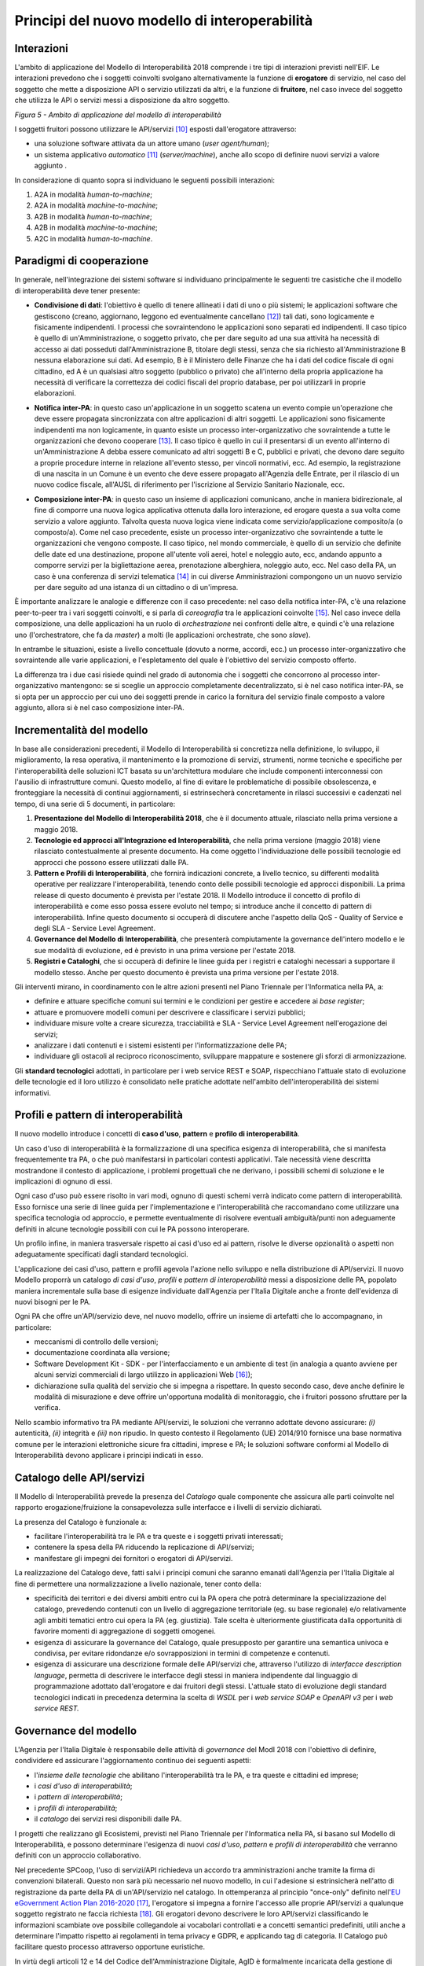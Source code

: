 Principi del nuovo modello di interoperabilità
==============================================

Interazioni
-----------

L'ambito di applicazione del Modello di Interoperabilità 2018 comprende i tre tipi di interazioni previsti nell'EIF. Le interazioni prevedono che i soggetti coinvolti svolgano alternativamente la funzione di **erogatore** di servizio, nel caso del soggetto che mette a disposizione API o servizio utilizzati da altri, e la funzione di **fruitore**, nel caso invece del soggetto che utilizza le API o servizi messi a disposizione da altro soggetto.

.. image:: ../media/image5.png

*Figura 5 - Ambito di applicazione del modello di interoperabilità*

I soggetti fruitori possono utilizzare le API/servizi [10]_ esposti dall'erogatore attraverso:

-   una soluzione software attivata da un attore umano (*user agent/human*);

-   un sistema applicativo *automatico* [11]_ (*server/machine*), anche allo scopo di definire nuovi servizi a valore aggiunto .

In considerazione di quanto sopra si individuano le seguenti possibili interazioni:

1.  A2A in modalità *human-to-machine*;

2.  A2A in modalità *machine-to-machine*;

3.  A2B in modalità *human-to-machine*;

4.  A2B in modalità *machine-to-machine*;

5.  A2C in modalità *human-to-machine*.


Paradigmi di cooperazione
-------------------------

In generale, nell'integrazione dei sistemi software si individuano principalmente le seguenti tre casistiche che il modello di interoperabilità deve tener presente:

-   **Condivisione di dati**: l\'obiettivo è quello di tenere allineati i dati di uno o più sistemi; le applicazioni software che gestiscono (creano, aggiornano, leggono ed eventualmente cancellano [12]_) tali dati, sono logicamente e fisicamente indipendenti. I processi che sovraintendono le applicazioni sono separati ed indipendenti. Il caso tipico è quello di un'Amministrazione, o soggetto privato, che per dare seguito ad una sua attività ha necessità di accesso ai dati posseduti dall'Amministrazione B, titolare degli stessi, senza che sia richiesto all'Amministrazione B nessuna elaborazione sui dati. Ad esempio, B è il Ministero delle Finanze che ha i dati del codice fiscale di ogni cittadino, ed A è un qualsiasi altro soggetto (pubblico o privato) che all'interno della propria applicazione ha necessità di verificare la correttezza dei codici fiscali del proprio database, per poi utilizzarli in proprie elaborazioni.

.. image:: ../media/image6.png

-   **Notifica inter-PA**: in questo caso un'applicazione in un soggetto scatena un evento compie un'operazione che deve essere propagata sincronizzata con altre applicazioni di altri soggetti. Le applicazioni sono fisicamente indipendenti ma non logicamente, in quanto esiste un processo inter-organizzativo che sovraintende a tutte le organizzazioni che devono cooperare [13]_. Il caso tipico è quello in cui il presentarsi di un evento all'interno di un'Amministrazione A debba essere comunicato ad altri soggetti B e C, pubblici e privati, che devono dare seguito a proprie procedure interne in relazione all'evento stesso, per vincoli normativi, ecc. Ad esempio, la registrazione di una nascita in un Comune è un evento che deve essere propagato all'Agenzia delle Entrate, per il rilascio di un nuovo codice fiscale, all'AUSL di riferimento per l'iscrizione al Servizio Sanitario Nazionale, ecc.

.. image:: ../media/image7.png

-   **Composizione inter-PA**: in questo caso un insieme di applicazioni comunicano, anche in maniera bidirezionale, al fine di comporre una nuova logica applicativa ottenuta dalla loro interazione, ed erogare questa a sua volta come servizio a valore aggiunto. Talvolta questa nuova logica viene indicata come servizio/applicazione composito/a (o composto/a). Come nel caso precedente, esiste un processo inter-organizzativo che sovraintende a tutte le organizzazioni che vengono composte. Il caso tipico, nel mondo commerciale, è quello di un servizio che definite delle date ed una destinazione, propone all'utente voli aerei, hotel e noleggio auto, ecc, andando appunto a comporre servizi per la bigliettazione aerea, prenotazione alberghiera, noleggio auto, ecc. Nel caso della PA, un caso è una conferenza di servizi telematica [14]_ in cui diverse Amministrazioni compongono un un nuovo servizio per dare seguito ad una istanza di un cittadino o di un'impresa.

.. image:: ../media/image8.png

È importante analizzare le analogie e differenze con il caso precedente: nel caso della notifica inter-PA, c'è una relazione peer-to-peer tra i vari soggetti coinvolti, e si parla di *coreografia* tra le applicazioni coinvolte [15]_. Nel caso invece della composizione, una delle applicazioni ha un ruolo di *orchestrazione* nei confronti delle altre, e quindi c'è una relazione uno (l'orchestratore, che fa da *master*) a molti (le applicazioni
orchestrate, che sono *slave*).

In entrambe le situazioni, esiste a livello concettuale (dovuto a norme, accordi, ecc.) un processo inter-organizzativo che sovraintende alle varie applicazioni, e l'espletamento del quale è l'obiettivo del servizio composto offerto.

La differenza tra i due casi risiede quindi nel grado di autonomia che i soggetti che concorrono al processo inter-organizzativo mantengono: se si sceglie un approccio completamente decentralizzato, si è nel caso notifica inter-PA, se si opta per un approccio per cui uno dei soggetti prende in carico la fornitura del servizio finale composto a valore aggiunto, allora si è nel caso composizione inter-PA.

Incrementalità del modello
--------------------------

In base alle considerazioni precedenti, il Modello di Interoperabilità si concretizza nella definizione, lo sviluppo, il miglioramento, la resa operativa, il mantenimento e la promozione di servizi, strumenti, norme tecniche e specifiche per l'interoperabilità delle soluzioni ICT basata su un'architettura modulare che include componenti interconnessi con l'ausilio di infrastrutture comuni. Questo modello, al fine di evitare le problematiche di possibile obsolescenza, e fronteggiare la necessità di continui aggiornamenti, si estrinsecherà concretamente in rilasci successivi e cadenzati nel tempo, di una serie di 5 documenti, in particolare:

1. **Presentazione del Modello di Interoperabilità 2018**, che è il documento attuale, rilasciato nella prima versione a maggio 2018.

2. **Tecnologie ed approcci all'Integrazione ed Interoperabilità**, che nella prima versione (maggio 2018) viene rilasciato contestualmente al presente documento. Ha come oggetto l\'individuazione delle possibili tecnologie ed approcci che possono essere utilizzati dalle PA.

3. **Pattern e Profili di Interoperabilità**, che fornirà indicazioni concrete, a livello tecnico, su differenti modalità operative per realizzare l'interoperabilità, tenendo conto delle possibili tecnologie ed approcci disponibili. La prima release di questo documento è prevista per l'estate 2018. Il Modello introduce il concetto di profilo di interoperabilità e come esso possa essere evoluto nel tempo; si introduce anche il concetto di pattern di interoperabilità. Infine questo documento si occuperà di discutere anche l'aspetto della QoS - Quality of Service e degli SLA - Service Level Agreement.

4. **Governance del Modello di Interoperabilità**, che presenterà compiutamente la governance dell'intero modello e le sue modalità di evoluzione, ed è previsto in una prima versione per l'estate 2018.

5. **Registri e Cataloghi**, che si occuperà di definire le linee guida per i registri e cataloghi necessari a supportare il modello stesso. Anche per questo documento è prevista una prima versione per l'estate 2018.

Gli interventi mirano, in coordinamento con le altre azioni presenti nel Piano Triennale per l'Informatica nella PA, a:

-   definire e attuare specifiche comuni sui termini e le condizioni per gestire e accedere ai *base register*;

-   attuare e promuovere modelli comuni per descrivere e classificare i servizi pubblici;

-   individuare misure volte a creare sicurezza, tracciabilità e SLA - Service Level Agreement nell'erogazione dei servizi;

-   analizzare i dati contenuti e i sistemi esistenti per l'informatizzazione delle PA;

-   individuare gli ostacoli al reciproco riconoscimento, sviluppare mappature e sostenere gli sforzi di armonizzazione.

Gli **standard tecnologici** adottati, in particolare per i web service REST e SOAP, rispecchiano l'attuale stato di evoluzione delle tecnologie ed il loro utilizzo è consolidato nelle pratiche adottate nell'ambito
dell'interoperabilità dei sistemi informativi.

Profili e pattern di interoperabilità
-------------------------------------

Il nuovo modello introduce i concetti di **caso d'uso**, **pattern** e **profilo di interoperabilità**.

Un caso d'uso di interoperabilità è la formalizzazione di una specifica esigenza di interoperabilità, che si manifesta frequentemente tra PA, o che può manifestarsi in particolari contesti applicativi. Tale necessità
viene descritta mostrandone il contesto di applicazione, i problemi progettuali che ne derivano, i possibili schemi di soluzione e le implicazioni di ognuno di essi.

Ogni caso d'uso può essere risolto in vari modi, ognuno di questi schemi verrà indicato come pattern di interoperabilità. Esso fornisce una serie di linee guida per l\'implementazione e l\'interoperabilità che raccomandano come utilizzare una specifica tecnologia od approccio, e permette eventualmente di risolvere eventuali ambiguità/punti non adeguamente definiti in alcune tecnologie possibili con cui le PA possono interoperare.

Un profilo infine, in maniera trasversale rispetto ai casi d'uso ed ai pattern, risolve le diverse opzionalità o aspetti non adeguatamente specificati dagli standard tecnologici.

L'applicazione dei casi d'uso, pattern e profili agevola l'azione nello sviluppo e nella distribuzione di API/servizi. Il nuovo Modello proporrà un catalogo *di casi d'uso*, *profili* e *pattern* *di interoperabilità* messi a disposizione delle PA, popolato maniera incrementale sulla base di esigenze individuate dall'Agenzia per l'Italia Digitale anche a fronte dell'evidenza di nuovi bisogni per le PA.

Ogni PA che offre un'API/servizio deve, nel nuovo modello, offrire un insieme di artefatti che lo accompagnano, in particolare:

-   meccanismi di controllo delle versioni;

-   documentazione coordinata alla versione;

-   Software Development Kit - SDK - per l'interfacciamento e un ambiente di test (in analogia a quanto avviene per alcuni servizi commerciali di largo utilizzo in applicazioni Web [16]_);

-   dichiarazione sulla qualità del servizio che si impegna a rispettare. In questo secondo caso, deve anche definire le modalità di misurazione e deve offrire un'opportuna modalità di monitoraggio, che i fruitori possono sfruttare per la verifica.

Nello scambio informativo tra PA mediante API/servizi, le soluzioni che verranno adottate devono assicurare: *(i)* autenticità, *(ii)* integrità e *(iii)* non ripudio. In questo contesto il Regolamento (UE) 2014/910
fornisce una base normativa comune per le interazioni elettroniche sicure fra cittadini, imprese e PA; le soluzioni software conformi al Modello di Interoperabilità devono applicare i principi indicati in esso.

Catalogo delle API/servizi
--------------------------

Il Modello di Interoperabilità prevede la presenza del *Catalogo* quale componente che assicura alle parti coinvolte nel rapporto erogazione/fruizione la consapevolezza sulle interfacce e i livelli di servizio dichiarati.

La presenza del Catalogo è funzionale a:

-   facilitare l'interoperabilità tra le PA e tra queste e i soggetti privati interessati;

-   contenere la spesa della PA riducendo la replicazione di API/servizi;

-   manifestare gli impegni dei fornitori o erogatori di API/servizi.

La realizzazione del Catalogo deve, fatti salvi i principi comuni che saranno emanati dall'Agenzia per l'Italia Digitale al fine di permettere una normalizzazione a livello nazionale, tener conto della:

-   specificità dei territori e dei diversi ambiti entro cui la PA opera che potrà determinare la specializzazione del catalogo, prevedendo contenuti con un livello di aggregazione territoriale (eg. su base regionale) e/o relativamente agli ambiti tematici entro cui opera la PA (eg. giustizia). Tale scelta è ulteriormente giustificata dalla opportunità di favorire momenti di aggregazione di soggetti omogenei.

-   esigenza di assicurare la governance del Catalogo, quale presupposto per garantire una semantica univoca e condivisa, per evitare ridondanze e/o sovrapposizioni in termini di competenze e contenuti.

-   esigenza di assicurare una descrizione formale delle API/servizi che, attraverso l'utilizzo di *interfacce description language*, permetta di descrivere le interfacce degli stessi in maniera indipendente dal linguaggio di programmazione adottato dall'erogatore e dai fruitori degli stessi. L'attuale stato di evoluzione degli standard tecnologici indicati in precedenza determina la scelta di *WSDL* per i *web service SOAP* e *OpenAPI v3* per i *web service REST.*

Governance del modello
----------------------

L'Agenzia per l'Italia Digitale è responsabile delle attività di *governance* del ModI 2018 con l'obiettivo di definire, condividere ed assicurare l'aggiornamento continuo dei seguenti aspetti:

-   l'*insieme delle tecnologie* che abilitano l'interoperabilità tra le PA, e tra queste e cittadini ed imprese;

-   i *casi d'uso di interoperabilità*;

-   i *pattern di interoperabilità*;

-   i *profili di interoperabilità*;

-   il *catalogo* dei servizi resi disponibili dalle PA.

I progetti che realizzano gli Ecosistemi, previsti nel Piano Triennale per l'Informatica nella PA, si basano sul Modello di Interoperabilità, e possono determinare l'esigenza di nuovi *casi d'uso*, *pattern* e *profili di interoperabilità* che verranno definiti con un approccio collaborativo.

Nel precedente SPCoop, l\'uso di servizi/API richiedeva un accordo tra amministrazioni anche tramite la firma di convenzioni bilaterali. Questo non sarà più necessario nel nuovo modello, in cui l'adesione si estrinsicherà nell'atto di registrazione da parte della PA di un'API/servizio nel catalogo. In ottemperanza al principio \"once-only\" definito nell\'`EU eGovernment Action Plan 2016-2020 <https://ec.europa.eu/digital-single-market/en/news/communication-eu-egovernment-action-plan-2016-2020-accelerating-digital-transformation)>`__ [17]_, l\'erogatore si impegna a fornire l\'accesso alle proprie API/servizi a qualunque soggetto registrato ne faccia richiesta [18]_. Gli erogatori devono descrivere le loro API/servizi classificando le informazioni scambiate ove possibile collegandole ai vocabolari controllati e a concetti semantici predefiniti, utili anche a determinare l'impatto rispetto ai regolamenti in tema privacy e GDPR, e applicando tag di categoria. Il Catalogo può facilitare questo processo attraverso opportune euristiche.

In virtù degli articoli 12 e 14 del Codice dell\'Amministrazione Digitale, AgID è formalmente incaricata della gestione di tutto il catalogo e di garantire il rispetto delle regole suddette e per farlo si avvale della collaborazione di alcuni enti, che vengono indicati come Capofila.

Gli enti Capofila si proporranno per eseguire questo compito su porzioni del catalogo; ci saranno enti che si occupano della gestione di aree geografiche e, allo stesso tempo, enti che si occupano della gestione di
particolari aree tematiche.

In prima istanza si prevede che gli enti Capofila possano essere:

-   a livello territoriale, le Regioni (e.g., la Regione per conto delle ASL regionali)

-   a livello di ecosistema, gli enti individuati dai GdL descritti nel Piano Triennale al capitolo 6 Ecosistemi.

A tal fine, sul fronte delle aree tematiche il Piano Triennale 2017-2019 introduce:

-   gli `Ecosistemi <http://pianotriennale-ict.readthedocs.io/it/latest/doc/06_ecosistemi.html>`__ [19]_, settori o aree di intervento in cui si svolge l'azione delle PA, che raggruppano i vari enti per aree tematiche;

-   i `Gruppi di Lavoro <http://pianotriennale-ict.readthedocs.io/it/latest/doc/06_ecosistemi.html#linee-di-azione>`__ [20]_ che, all\'interno degli Ecosistemi, indirizzano il vero e proprio lavoro di standardizzazione coinvolgendo sia tecnici che esperti dei rispettivi domini applicativi.

I Gruppi di Lavoro devono formalizzare le specifiche di dettaglio, attraverso il meccanismo dei profili e dei pattern di interoperabilità, e revisionare periodicamente le specifiche rilasciate.

Il nuovo Modello opera in assenza di elementi centralizzati che mediano l'interazione tra le entità comunicanti (erogatore e fruitore del servizio), pur prevedendo la presenza di un catalogo dei servizi disponibili allo scopo di permettere a tutti i soggetti interessati, pubblici e privati, di acquisire conoscenza dei servizi disponibili e delle loro modalità di erogazione/fruizione.

L'Agenzia per l'Italia Digitale ha il ruolo di:

-   recepire le esigenze, anche applicative, delle PA, astrarre tali esigenze ed eventualmente formalizzare i casi d'uso ed i pattern di interoperabilità;

-   coordinare il processo di definizione dei profili di interoperabilità;

-   rendere disponibile il catalogo, attraverso un'interfaccia di accesso unica per permettere a tutti i soggetti interessati, pubblici e privati, di assumere consapevolezza dei servizi disponibili;

-   verificare il rispetto delle regole del Modello di Interoperabilità, quale condizione di accesso al catalogo, e controllare con continuità il rispetto dei requisiti per l'iscrizione al catalogo.


.. discourse::
   :topic_identifier: 3234

	
.. [10] Con abuso di nomenclatura, ma intuitivamente chiaro, si intende nel presente documento servizio e API come sinonimo, ad indicare una componente software, esposta sul Web, che funge da servente e può essere utilizzata da client. In modo rigoroso, sia SPCoop che il ModI 2018 prevedono l'esposizione da parte di una PA di un'API accessibile sul Web come modalità base di interoperabilità e scambio di dati/informazioni, tale API permette la fruizione di un servizio offerto dalla PA stessa. La tecnologia web service è una particolare modalità con cui realizzare API che siano accessibili su Internet/intranet, da cui il termine Web. Tali concetti verranno     ulteriormente approfonditi nel Modello di Interoperabilità 2018.

.. [11] Quindi non attivato da un utente umano, anche impropriamente detto *enterprise* in taluni contesti.

.. [12] Cf. le cosiddette operazioni CRUD - Create, Read, Update, Delete 

.. [13] Nel caso della PA, questo processo inter-organizzativo corrisponde al concetto di macro-processo o di processo inter-amministrazione: M Mecella, C Batini (2001), Enabling italian e-government through a cooperative architecture. IEEE Computer 34 (2), pp. 40-45.

.. [14] La conferenza di servizi, cf. `http://www.italiasemplice.gov.it/conferenza/guida-alle-novita-della-conferenza-di-servizi/ <http://www.italiasemplice.gov.it/conferenza/guida-alle-novita-della-conferenza-di-servizi/>`__ , è l'istituto che facilita l\'acquisizione da parte della PA di autorizzazioni, atti, licenze, permessi e nulla-osta o di altri elementi comunque denominati, finalizzati all\'emissione di un provvedimento amministrativo, coordinando differenti soggetti coinvolti. La conferenza semplificata in modalità sincrona è l'esempio di composizione di servizi, mentre la conferenza semplificata in modalità asincrona costituisce un altro caso della modalità precedente (notifica inter-PA).

.. [15] Approfondimenti sui concetti di orchestrazione e coreografia possono essere trovati in: `https://stackoverflow.com/questions/4127241/orchestration-vs-choreography <https://stackoverflow.com/questions/4127241/orchestration-vs-choreography>`__ (C Peltz (2003), Web Services Orchestration and Choreography. IEEE, Computer 36(10), pp. 46-52 e R M Dijkman, M Dumas (2004), Service-Oriented Design: A Multi-Viewpoint Approach. Int. J. Cooperative Inf. Syst. 13(4), pp. 337-368)

.. [16] Ad es., Paypal, cf. `https://developer.paypal.com/ <https://developer.paypal.com/>`__ , offre SDK ed un servizio di prova, cosiddetta sandbox, che permette agli sviluppatori che si vogliono integrare con Paypal di provare le interazioni prima di rilasciare i propri sistemi.

.. [17] Cf. EU eGovernment Action Plan 2016-2020, `https://ec.europa.eu/digital-single-market/en/news/communication-eu-egovernment-action-plan-2016-2020-accelerating-digital-transformation] <https://ec.europa.eu/digital-single-market/en/news/communication-eu-egovernment-action-plan-2016-2020-accelerating-digital-transformation)>`__

.. [18] Cf. `Codice dell\'Amministrazione Digitale Capo 1 Sez. 2 Art.
    3  http://cad.readthedocs.io/it/v2017-12-13/_rst/capo1_sezione2_art3.html <http://cad.readthedocs.io/it/v2017-12-13/_rst/capo1_sezione2_art3.html>`__

.. [19] Cf. `http://pianotriennale-ict.readthedocs.io/it/latest/doc/06\_ecosistemi.html <http://pianotriennale-ict.readthedocs.io/it/latest/doc/06_ecosistemi.html>`__

.. [20] Cf. `http://pianotriennale-ict.readthedocs.io/it/latest/doc/06\_ecosistemi.html\#linee-di-azione <http://pianotriennale-ict.readthedocs.io/it/latest/doc/06_ecosistemi.html#linee-di-azione>`__
